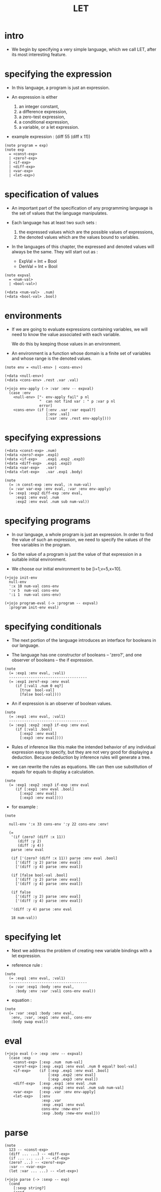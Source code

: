 #+html_head: <link rel="stylesheet" href="../../../css/org-page.css"/>
#+property: tangle LET.jo
#+title: LET

* intro

  - We begin by specifying a very simple language,
    which we call LET, after its most interesting feature.

* specifying the expression

  - In this language,
    a program is just an expression.

  - An expression is either
    1. an integer constant,
    2. a difference expression,
    3. a zero-test expression,
    4. a conditional expression,
    5. a variable, or a let expression.

  - example expression :
    (diff 55 (diff x 11))

  #+begin_src jojo
  (note program = exp)
  (note exp
    = <const-exp>
    | <zero?-exp>
    | <if-exp>
    | <diff-exp>
    | <var-exp>
    | <let-exp>)
  #+end_src

* specification of values

  - An important part of the specification
    of any programming language
    is the set of values that the language manipulates.

  - Each language has at least two such sets :
    1. the expressed values
       which are the possible values of expressions,
    2. the denoted values
       which are the values bound to variables.

  - In the languages of this chapter,
    the expressed and denoted values will always be the same.
    They will start out as :
    - ExpVal = Int + Bool
    - DenVal = Int + Bool

  #+begin_src jojo
  (note expval
    = <num-val>
    | <bool-val>)

  (+data <num-val>  .num)
  (+data <bool-val> .bool)
  #+end_src

* environments

  - If we are going to evaluate expressions containing variables,
    we will need to know the value associated with each variable.

    We do this by keeping those values in an environment.

  - An environment is a function
    whose domain is a finite set of variables
    and whose range is the denoted values.

  #+begin_src jojo
  (note env = <null-env> | <cons-env>)

  (+data <null-env>)
  (+data <cons-env> .rest .var .val)

  (+jojo env-apply (-> :var :env -- expval)
    (case :env
      <null-env> ["- env-apply fail" p nl
                  "  can not find var : " p :var p nl
                  error]
      <cons-env> (if [:env .var :var equal?]
                     [:env .val]
                     [:var :env .rest env-apply])))
  #+end_src

* specifying expressions

  #+begin_src jojo
  (+data <const-exp> .num)
  (+data <zero?-exp> .exp1)
  (+data <if-exp>    .exp1 .exp2 .exp3)
  (+data <diff-exp>  .exp1 .exp2)
  (+data <var-exp>   .var)
  (+data <let-exp>   .var .exp1 .body)

  (note
    (= :n const-exp :env eval, :n num-val)
    (= :var var-exp :env eval, :var :env env-apply)
    (= :exp1 :exp2 diff-exp :env eval,
       :exp1 :env eval .num
       :exp2 :env eval .num sub num-val))
  #+end_src

* specifying programs

  - In our language,
    a whole program is just an expression.
    In order to find the value of such an expression,
    we need to specify the values
    of the free variables in the program.

  - So the value of a program
    is just the value of that expression
    in a suitable initial environment.

  - We choose our initial environment to be [i=1,v=5,x=10].

  #+begin_src jojo
  (+jojo init-env
    null-env
    ':x 10 num-val cons-env
    ':v 5  num-val cons-env
    ':i 1  num-val cons-env)

  (+jojo program-eval (-> :program -- expval)
    :program init-env eval)
  #+end_src

* specifying conditionals

  - The next portion of the language
    introduces an interface for booleans in our language.

  - The language has one constructor of booleans -- 'zero?',
    and one observer of booleans -- the if expression.

  #+begin_src jojo
  (note
    (= :exp1 :env eval, :val1)
    ------------------------------------
    (= :exp1 zero?-exp :env eval
       (if [:val1 .num 0 eq?]
         [true  bool-val]
         [false bool-val])))
  #+end_src

  - An if expression is an observer of boolean values.

  #+begin_src jojo
  (note
    (= :exp1 :env eval, :val1)
    ------------------------------------
    (= :exp1 :exp2 :exp3 if-exp :env eval
       (if [:val1 .bool]
         [:exp2 :env eval]
         [:exp3 :env eval])))
  #+end_src

  - Rules of inference like this
    make the intended behavior
    of any individual expression easy to specify,
    but they are not very good
    for displaying a deduction.
    Because deduction by inference rules
    will generate a tree.

  - we can rewrite the rules as equations.
    We can then use substitution of equals for equals
    to display a calculation.

  #+begin_src jojo
  (note
    (= :exp1 :exp2 :exp3 if-exp :env eval
       (if [:exp1 :env eval .bool]
         [:exp2 :env eval]
         [:exp3 :env eval])))
  #+end_src

  - for example :

  #+begin_src jojo
  (note

    null-env ':x 33 cons-env ':y 22 cons-env :env!

    (=
     '(if (zero? (diff :x 11))
        (diff :y 2)
        (diff :y 4))
     parse :env eval

     (if ['(zero? (diff :x 11)) parse :env eval .bool]
       ['(diff :y 2) parse :env eval]
       ['(diff :y 4) parse :env eval])

     (if [false bool-val .bool]
       ['(diff :y 2) parse :env eval]
       ['(diff :y 4) parse :env eval])

     (if false
       ['(diff :y 2) parse :env eval]
       ['(diff :y 4) parse :env eval])

     '(diff :y 4) parse :env eval

     18 num-val))
  #+end_src

* specifying let

  - Next we address the problem of
    creating new variable bindings with a let expression.

  - reference rule :

  #+begin_src jojo
  (note
    (= :exp1 :env eval, :val1)
    ------------------------------------
    (= :var :exp1 :body :env eval,
       :body :env :var :val1 cons-env eval))
  #+end_src

  - equation :

  #+begin_src jojo
  (note
    (= :var :exp1 :body :env eval,
     :env, :var, :exp1 :env eval, cons-env
     :body swap eval))
  #+end_src

* eval

  #+begin_src jojo
  (+jojo eval (-> :exp :env -- expval)
    (case :exp
      <const-exp> [:exp .num  num-val]
      <zero?-exp> [:exp .exp1 :env eval .num 0 equal? bool-val]
      <if-exp>    (if [:exp .exp1 :env eval .bool]
                      [:exp .exp2 :env eval]
                      [:exp .exp3 :env eval])
      <diff-exp>  [:exp .exp1 :env eval .num
                   :exp .exp2 :env eval .num sub num-val]
      <var-exp>   [:exp .var :env env-apply]
      <let-exp>   [:env
                   :exp .var
                   :exp .exp1 :env eval
                   cons-env :new-env!
                   :exp .body :new-env eval]))
  #+end_src

* parse

  #+begin_src jojo
  (note
    123 -- <const-exp>
    (diff ... ...) -- <diff-exp>
    (if ... ... ...) -- <if-exp>
    (zero? ...) -- <zero?-exp>
    :var -- <var-exp>
    (let :var ... ...) -- <let-exp>)

  (+jojo parse (-> :sexp -- exp)
    (cond
      [:sexp string?]
      (cond
        [:sexp int-string?]   [:sexp string->int const-exp]
        [:sexp local-string?] [:sexp var-exp]
        else ["- parse fail" p nl
              "  can not parse string : " p :sexp p nl
              error])
      [:sexp cons?] [:sexp parse/cons]
      else  ["- parse fail" p nl
             "  can not parse sexp : " p
             :sexp sexp-print nl
             error]))

  (+jojo parse/cons (-> :sexp -- exp)
    :sexp .car :key!
    :sexp .cdr :body!
    (cond [:key 'zero? eq?] [:body parse/spread zero?-exp]
          [:key 'if eq?]    [:body parse/spread if-exp]
          [:key 'diff eq?]  [:body parse/spread diff-exp]
          [:key 'let eq?]   [:body .car :body
                             .cdr parse/spread let-exp]))

  (+jojo parse/spread {parse} list-map list-spread)
  #+end_src

* interface

  #+begin_src jojo
  (+jojo LET (-> :body --)
    :body {parse program-eval expval-print nl} list-for-each
    '(begin))

  (+jojo expval-print (-> :expval)
    (case :expval
      <num-val>  [:expval .num p]
      <bool-val> [:expval .bool p]))
  #+end_src

* [test]

  #+begin_src jojo
  (LET
   1 2 3
   (diff 2 1)
   (diff 3 1)
   (let :y 5 (diff :x :y))
   (zero? 1)
   (zero? 0)
   (let :y (diff :x 3)
     (if (zero? :y) 0 666)))
  #+end_src
